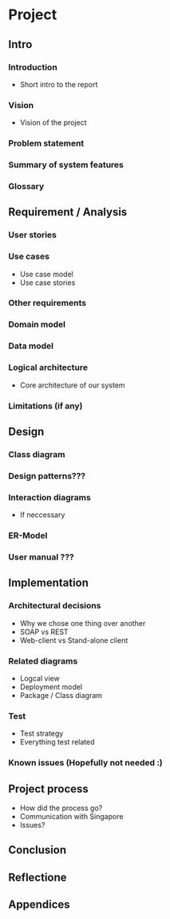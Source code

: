 * Project
** Intro
*** Introduction
    - Short intro to the report
*** Vision
    - Vision of the project
*** Problem statement
*** Summary of system features
*** Glossary
** Requirement / Analysis
*** User stories
*** Use cases
    - Use case model
    - Use case stories
*** Other requirements
*** Domain model
*** Data model
*** Logical architecture
    - Core architecture of our system
*** Limitations (if any)
** Design
*** Class diagram
*** Design patterns???
*** Interaction diagrams
    - If neccessary
*** ER-Model
*** User manual ???
** Implementation
*** Architectural decisions
    - Why we chose one thing over another
    - SOAP vs REST
    - Web-client vs Stand-alone client
*** Related diagrams
    - Logcal view
    - Deployment model
    - Package / Class diagram
*** Test
    - Test strategy
    - Everything test related
*** Known issues (Hopefully not needed :)
** Project process
   - How did the process go?
   - Communication with Singapore
   - Issues?
** Conclusion
** Reflectione
** Appendices
